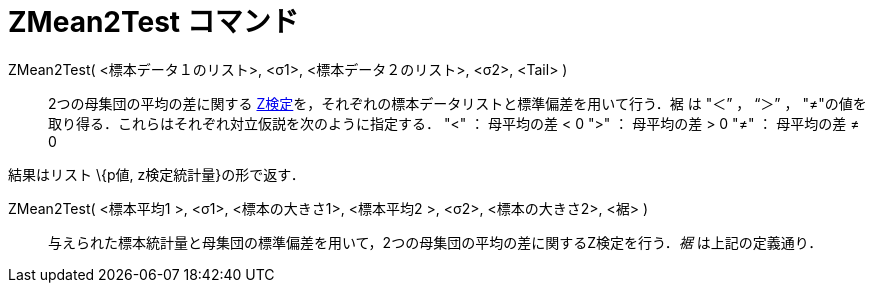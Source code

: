 = ZMean2Test コマンド
ifdef::env-github[:imagesdir: /ja/modules/ROOT/assets/images]

ZMean2Test( <標本データ１のリスト>, <σ1>, <標本データ２のリスト>, <σ2>, <Tail> )::
  2つの母集団の平均の差に関する
  http://en.wikipedia.org/wiki/ja:Z%E6%A4%9C%E5%AE%9A[Z検定]を，それぞれの標本データリストと標準偏差を用いて行う．裾 は
  "＜” ， “＞” ， "≠"の値を取り得る．これらはそれぞれ対立仮説を次のように指定する．
  "<" ： 母平均の差 < 0
  ">" ： 母平均の差 > 0
  "≠" ： 母平均の差 ≠ 0

結果はリスト \{p値, z検定統計量}の形で返す．

ZMean2Test( <標本平均1 >, <σ1>, <標本の大きさ1>, <標本平均2 >, <σ2>, <標本の大きさ2>, <裾> )::
  与えられた標本統計量と母集団の標準偏差を用いて，2つの母集団の平均の差に関するZ検定を行う．_裾_ は上記の定義通り．
